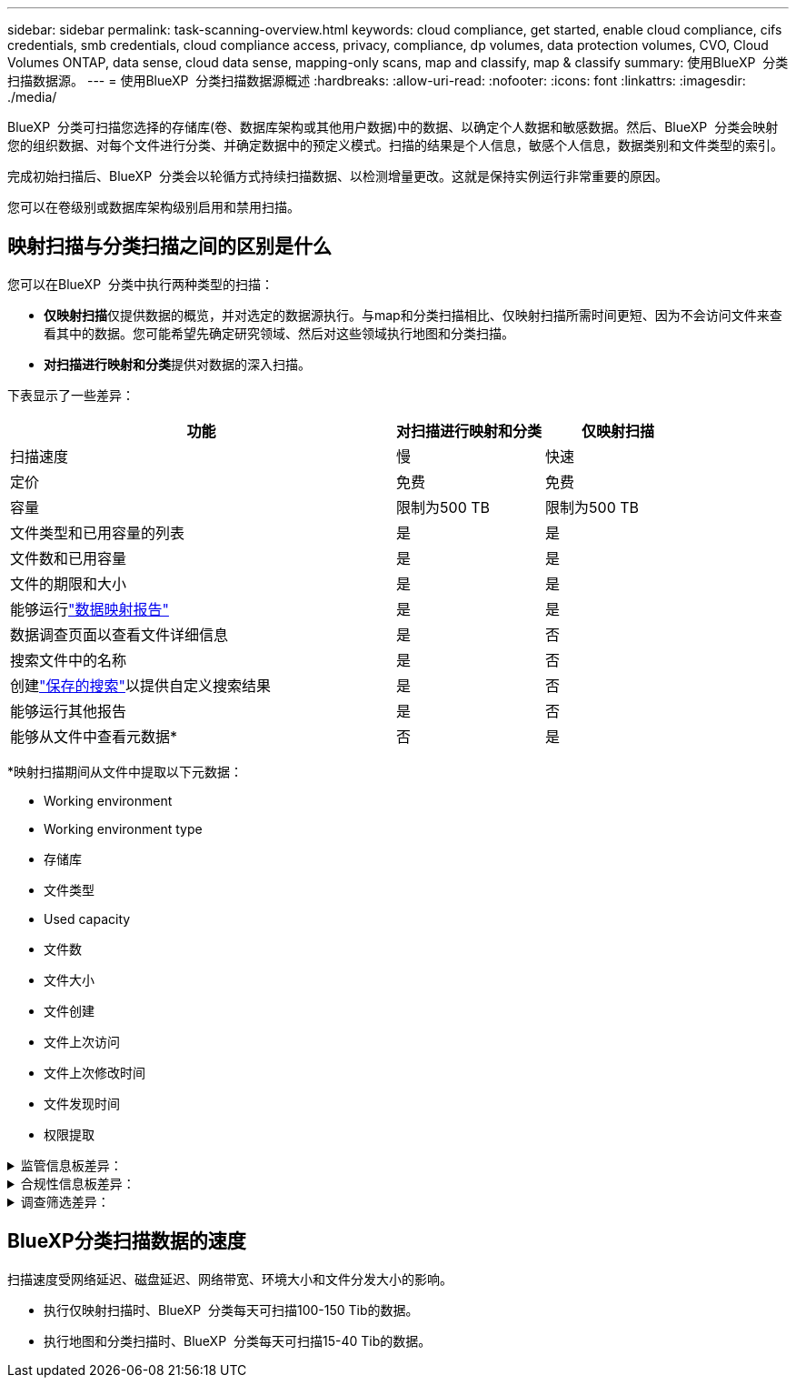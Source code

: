 ---
sidebar: sidebar 
permalink: task-scanning-overview.html 
keywords: cloud compliance, get started, enable cloud compliance, cifs credentials, smb credentials, cloud compliance access, privacy, compliance, dp volumes, data protection volumes, CVO, Cloud Volumes ONTAP, data sense, cloud data sense, mapping-only scans, map and classify, map & classify 
summary: 使用BlueXP  分类扫描数据源。 
---
= 使用BlueXP  分类扫描数据源概述
:hardbreaks:
:allow-uri-read: 
:nofooter: 
:icons: font
:linkattrs: 
:imagesdir: ./media/


[role="lead"]
BlueXP  分类可扫描您选择的存储库(卷、数据库架构或其他用户数据)中的数据、以确定个人数据和敏感数据。然后、BlueXP  分类会映射您的组织数据、对每个文件进行分类、并确定数据中的预定义模式。扫描的结果是个人信息，敏感个人信息，数据类别和文件类型的索引。

完成初始扫描后、BlueXP  分类会以轮循方式持续扫描数据、以检测增量更改。这就是保持实例运行非常重要的原因。

您可以在卷级别或数据库架构级别启用和禁用扫描。



== 映射扫描与分类扫描之间的区别是什么

您可以在BlueXP  分类中执行两种类型的扫描：

* **仅映射扫描**仅提供数据的概览，并对选定的数据源执行。与map和分类扫描相比、仅映射扫描所需时间更短、因为不会访问文件来查看其中的数据。您可能希望先确定研究领域、然后对这些领域执行地图和分类扫描。
* **对扫描进行映射和分类**提供对数据的深入扫描。


下表显示了一些差异：

[cols="47,18,18"]
|===
| 功能 | 对扫描进行映射和分类 | 仅映射扫描 


| 扫描速度 | 慢 | 快速 


| 定价 | 免费 | 免费 


| 容量 | 限制为500 TB | 限制为500 TB 


| 文件类型和已用容量的列表 | 是 | 是 


| 文件数和已用容量 | 是 | 是 


| 文件的期限和大小 | 是 | 是 


| 能够运行link:task-controlling-governance-data.html["数据映射报告"] | 是 | 是 


| 数据调查页面以查看文件详细信息 | 是 | 否 


| 搜索文件中的名称 | 是 | 否 


| 创建link:task-using-policies.html["保存的搜索"]以提供自定义搜索结果 | 是 | 否 


| 能够运行其他报告 | 是 | 否 


| 能够从文件中查看元数据* | 否 | 是 
|===
*映射扫描期间从文件中提取以下元数据：

* Working environment
* Working environment type
* 存储库
* 文件类型
* Used capacity
* 文件数
* 文件大小
* 文件创建
* 文件上次访问
* 文件上次修改时间
* 文件发现时间
* 权限提取


.监管信息板差异：
[%collapsible]
====
[cols="40,25,25"]
|===
| 功能 | 映射和分类 | 映射 


| 陈旧数据 | 是 | 是 


| 非业务数据 | 是 | 是 


| 文件重复 | 是 | 是 


| 预定义的已保存搜索 | 是 | 否 


| 默认保存的搜索 | 是 | 是 


| DDA报告 | 是 | 是 


| 映射报告 | 是 | 是 


| 灵敏度级别检测 | 是 | 否 


| 具有广泛权限的敏感数据 | 是 | 否 


| 打开权限 | 是 | 是 


| 数据存在期限 | 是 | 是 


| 数据大小 | 是 | 是 


| 类别 | 是 | 否 


| 文件类型 | 是 | 是 
|===
====
.合规性信息板差异：
[%collapsible]
====
[cols="40,25,25"]
|===
| 功能 | 映射和分类 | 映射 


| 个人信息 | 是 | 否 


| 敏感的个人信息 | 是 | 否 


| 隐私风险评估报告 | 是 | 否 


| HIPAA 报告 | 是 | 否 


| PCI DSS 报告 | 是 | 否 
|===
====
.调查筛选差异：
[%collapsible]
====
[cols="40,25,25"]
|===
| 功能 | 映射和分类 | 映射 


| 保存的搜索 | 是 | 是 


| Working environment type | 是 | 是 


| Working environment | 是 | 是 


| 存储库 | 是 | 是 


| 文件类型 | 是 | 是 


| 文件大小 | 是 | 是 


| 创建时间 | 是 | 是 


| 发现时间 | 是 | 是 


| 上次修改时间 | 是 | 是 


| 上次访问 | 是 | 是 


| 打开权限 | 是 | 是 


| 文件目录路径 | 是 | 是 


| 类别 | 是 | 否 


| 敏感度 | 是 | 否 


| 标识符数量 | 是 | 否 


| 个人数据 | 是 | 否 


| 敏感的个人数据 | 是 | 否 


| 数据主题 | 是 | 否 


| 重复 | 是 | 是 


| 分类状态 | 是 | 状态始终为"洞察力有限" 


| 扫描分析事件 | 是 | 是 


| 文件哈希 | 是 | 是 


| 具有访问权限的用户数 | 是 | 是 


| 用户/组权限 | 是 | 是 


| 文件所有者 | 是 | 是 


| 目录类型 | 是 | 是 
|===
====


== BlueXP分类扫描数据的速度

扫描速度受网络延迟、磁盘延迟、网络带宽、环境大小和文件分发大小的影响。

* 执行仅映射扫描时、BlueXP  分类每天可扫描100-150 Tib的数据。
* 执行地图和分类扫描时、BlueXP  分类每天可扫描15-40 Tib的数据。

